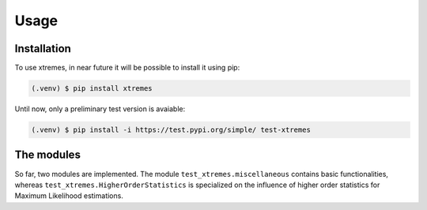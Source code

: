 Usage
=====

.. _installation:

Installation
------------

To use xtremes, in near future it will be possible to install it using pip:

.. code-block:: console

   (.venv) $ pip install xtremes

Until now, only a preliminary test version is avaiable:

.. code-block:: console

   (.venv) $ pip install -i https://test.pypi.org/simple/ test-xtremes


The modules
-----------
So far, two modules are implemented. The module ``test_xtremes.miscellaneous`` contains basic functionalities, 
whereas ``test_xtremes.HigherOrderStatistics`` is specialized on the influence of higher order statistics for 
Maximum Likelihood estimations.
